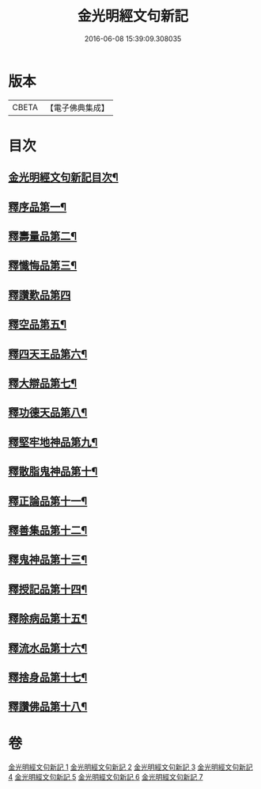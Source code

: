 #+TITLE: 金光明經文句新記 
#+DATE: 2016-06-08 15:39:09.308035

* 版本
 |     CBETA|【電子佛典集成】|

* 目次
** [[file:KR6i0315_001.txt::001-0368c2][金光明經文句新記目次¶]]
** [[file:KR6i0315_001.txt::001-0369b5][釋序品第一¶]]
** [[file:KR6i0315_003.txt::003-0401c3][釋壽量品第二¶]]
** [[file:KR6i0315_004.txt::004-0416a3][釋懺悔品第三¶]]
** [[file:KR6i0315_004.txt::004-0429c24][釋讚歎品第四]]
** [[file:KR6i0315_005.txt::005-0433c7][釋空品第五¶]]
** [[file:KR6i0315_006.txt::006-0448a3][釋四天王品第六¶]]
** [[file:KR6i0315_006.txt::006-0456b24][釋大辯品第七¶]]
** [[file:KR6i0315_006.txt::006-0457a15][釋功德天品第八¶]]
** [[file:KR6i0315_006.txt::006-0458b15][釋堅牢地神品第九¶]]
** [[file:KR6i0315_006.txt::006-0459b3][釋散脂鬼神品第十¶]]
** [[file:KR6i0315_007.txt::007-0463c20][釋正論品第十一¶]]
** [[file:KR6i0315_007.txt::007-0465c9][釋善集品第十二¶]]
** [[file:KR6i0315_007.txt::007-0466a18][釋鬼神品第十三¶]]
** [[file:KR6i0315_007.txt::007-0467c16][釋授記品第十四¶]]
** [[file:KR6i0315_007.txt::007-0469a12][釋除病品第十五¶]]
** [[file:KR6i0315_007.txt::007-0471b11][釋流水品第十六¶]]
** [[file:KR6i0315_007.txt::007-0472b10][釋捨身品第十七¶]]
** [[file:KR6i0315_007.txt::007-0475a11][釋讚佛品第十八¶]]

* 卷
[[file:KR6i0315_001.txt][金光明經文句新記 1]]
[[file:KR6i0315_002.txt][金光明經文句新記 2]]
[[file:KR6i0315_003.txt][金光明經文句新記 3]]
[[file:KR6i0315_004.txt][金光明經文句新記 4]]
[[file:KR6i0315_005.txt][金光明經文句新記 5]]
[[file:KR6i0315_006.txt][金光明經文句新記 6]]
[[file:KR6i0315_007.txt][金光明經文句新記 7]]

